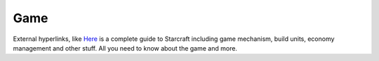 ===== 
Game
===== 

External hyperlinks, like `Here 
<http://www.python.org/>`_ is a complete guide to Starcraft including game mechanism, build units, economy management and other stuff.
All you need to know about the game and more.


